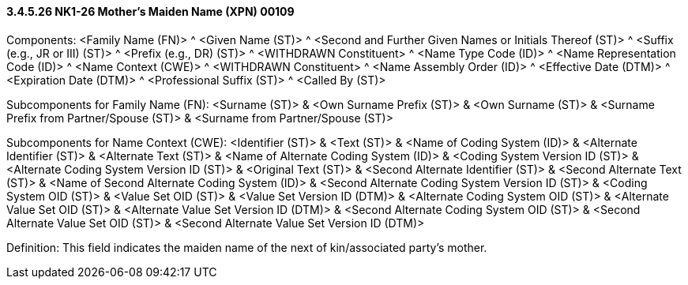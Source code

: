 ==== *3.4.5.26* NK1-26 Mother's Maiden Name (XPN) 00109

Components: <Family Name (FN)> ^ <Given Name (ST)> ^ <Second and Further Given Names or Initials Thereof (ST)> ^ <Suffix (e.g., JR or III) (ST)> ^ <Prefix (e.g., DR) (ST)> ^ <WITHDRAWN Constituent> ^ <Name Type Code (ID)> ^ <Name Representation Code (ID)> ^ <Name Context (CWE)> ^ <WITHDRAWN Constituent> ^ <Name Assembly Order (ID)> ^ <Effective Date (DTM)> ^ <Expiration Date (DTM)> ^ <Professional Suffix (ST)> ^ <Called By (ST)>

Subcomponents for Family Name (FN): <Surname (ST)> & <Own Surname Prefix (ST)> & <Own Surname (ST)> & <Surname Prefix from Partner/Spouse (ST)> & <Surname from Partner/Spouse (ST)>

Subcomponents for Name Context (CWE): <Identifier (ST)> & <Text (ST)> & <Name of Coding System (ID)> & <Alternate Identifier (ST)> & <Alternate Text (ST)> & <Name of Alternate Coding System (ID)> & <Coding System Version ID (ST)> & <Alternate Coding System Version ID (ST)> & <Original Text (ST)> & <Second Alternate Identifier (ST)> & <Second Alternate Text (ST)> & <Name of Second Alternate Coding System (ID)> & <Second Alternate Coding System Version ID (ST)> & <Coding System OID (ST)> & <Value Set OID (ST)> & <Value Set Version ID (DTM)> & <Alternate Coding System OID (ST)> & <Alternate Value Set OID (ST)> & <Alternate Value Set Version ID (DTM)> & <Second Alternate Coding System OID (ST)> & <Second Alternate Value Set OID (ST)> & <Second Alternate Value Set Version ID (DTM)>

Definition: This field indicates the maiden name of the next of kin/associated party's mother.

